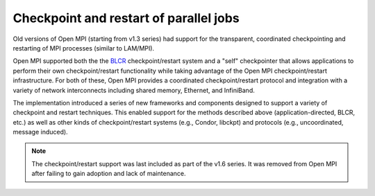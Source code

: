 .. _ft-checkpoint-restart-label:

Checkpoint and restart of parallel jobs
=======================================

Old versions of Open MPI (starting from v1.3 series) had support for
the transparent, coordinated checkpointing and restarting of MPI
processes (similar to LAM/MPI).

Open MPI supported both the the `BLCR <http://ftg.lbl.gov/checkpoint/>`_
checkpoint/restart system and a "self" checkpointer that allows
applications to perform their own checkpoint/restart functionality while taking
advantage of the Open MPI checkpoint/restart infrastructure.
For both of these, Open MPI provides a coordinated checkpoint/restart protocol
and integration with a variety of network interconnects including shared memory,
Ethernet, and InfiniBand.

The implementation introduced a series of new frameworks and
components designed to support a variety of checkpoint and restart
techniques. This enabled support for the methods described above
(application-directed, BLCR, etc.) as well as other kinds of
checkpoint/restart systems (e.g., Condor, libckpt) and protocols
(e.g., uncoordinated, message induced).

.. note:: The checkpoint/restart support was last included as part of
          the v1.6 series.  It was removed from Open MPI after failing
          to gain adoption and lack of maintenance.
